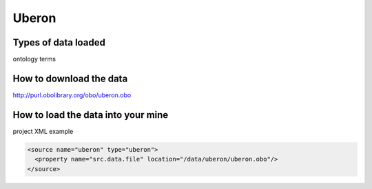 Uberon
================================

Types of data loaded
--------------------

ontology terms

How to download the data 
---------------------------

http://purl.obolibrary.org/obo/uberon.obo

How to load the data into your mine
--------------------------------------

project XML example

.. code-block:: xml

    <source name="uberon" type="uberon">
      <property name="src.data.file" location="/data/uberon/uberon.obo"/>
    </source>
